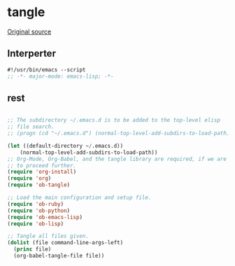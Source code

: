 #+TITLE tangle
#+PROPERTY: header-args :tangle tangle.esh :padline yes :comments both :noweb yes


* tangle

[[https://lists.gnu.org/archive/html/emacs-orgmode/2012-08/msg00504.html][Original source]]

** Interperter

#+BEGIN_SRC emacs-lisp :padline no :comments no
#!/usr/bin/emacs --script
;; -*- major-mode: emacs-lisp; -*-

#+END_SRC

** rest
#+BEGIN_SRC emacs-lisp

  ;; The subdirectory ~/.emacs.d is to be added to the top-level elisp
  ;; file search.
  ;; (progn (cd "~/.emacs.d") (normal-top-level-add-subdirs-to-load-path))

  (let ((default-directory ~/.emacs.d))
      (normal-top-level-add-subdirs-to-load-path))
  ;; Org-Mode, Org-Babel, and the tangle library are required, if we are
  ;; to proceed further.
  (require 'org-install)
  (require 'org)
  (require 'ob-tangle)

  ;; Load the main configuration and setup file.
  (require 'ob-ruby)
  (require 'ob-python)
  (require 'ob-emacs-lisp)
  (require 'ob-lisp)

  ;; Tangle all files given.
  (dolist (file command-line-args-left)
    (princ file)
    (org-babel-tangle-file file))

#+END_SRC
